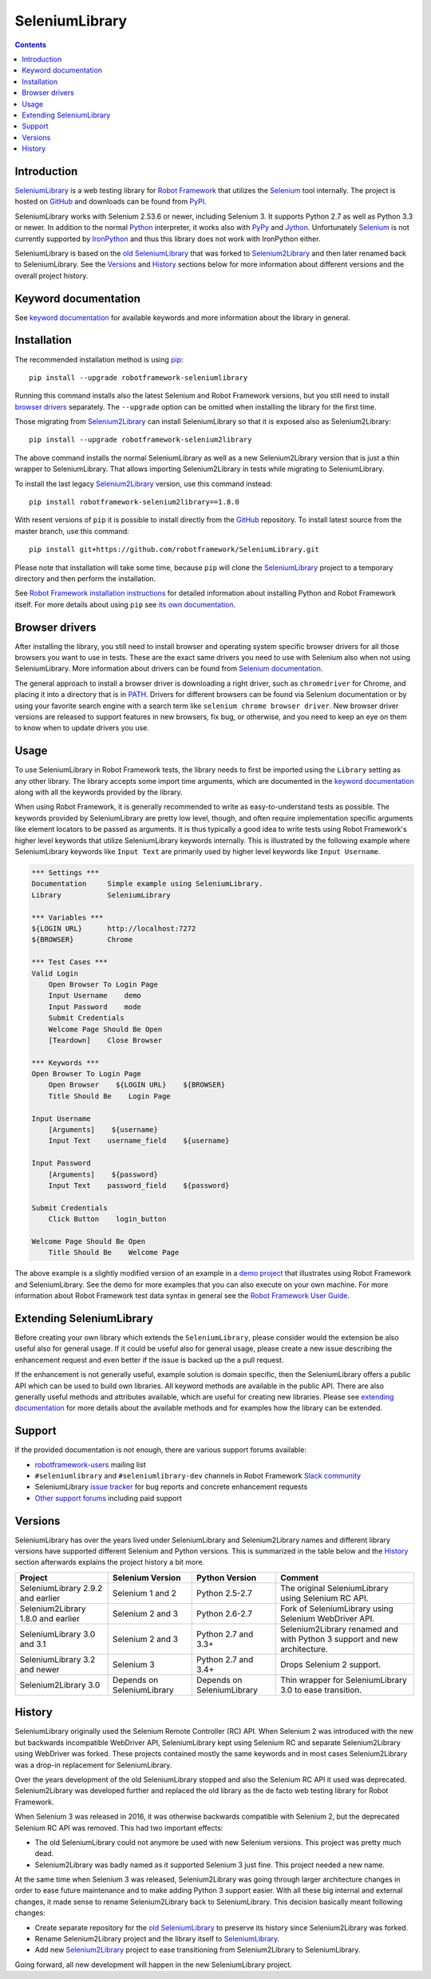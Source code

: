 SeleniumLibrary
===============

.. contents::

Introduction
------------

SeleniumLibrary_ is a web testing library for `Robot Framework`_ that
utilizes the Selenium_ tool internally. The project is hosted on GitHub_
and downloads can be found from PyPI_.

SeleniumLibrary works with Selenium 2.53.6 or newer, including Selenium 3.
It supports Python 2.7 as well as Python 3.3 or newer. In addition to the
normal Python_ interpreter, it works also with PyPy_ and Jython_. Unfortunately
Selenium_ is not currently supported by IronPython_ and thus this library
does not work with IronPython either.

SeleniumLibrary is based on the `old SeleniumLibrary`_ that was forked to
Selenium2Library_ and then later renamed back to SeleniumLibrary.
See the Versions_ and History_ sections below for more information about
different versions and the overall project history.

.. image:: https://img.shields.io/pypi/v/robotframework-seleniumlibrary.svg?label=version
   :target: https://pypi.python.org/pypi/robotframework-seleniumlibrary

.. image:: https://img.shields.io/pypi/l/robotframework-seleniumlibrary.svg
   :target: http://www.apache.org/licenses/LICENSE-2.0

.. image:: https://api.travis-ci.org/robotframework/SeleniumLibrary.png
   :target: http://travis-ci.org/robotframework/SeleniumLibrary

Keyword documentation
---------------------
See `keyword documentation`_ for available keywords and more information
about the library in general.

Installation
------------

The recommended installation method is using pip_::

    pip install --upgrade robotframework-seleniumlibrary

Running this command installs also the latest Selenium and Robot Framework
versions, but you still need to install `browser drivers`_ separately.
The ``--upgrade`` option can be omitted when installing the library for the
first time.

Those migrating from Selenium2Library_ can install SeleniumLibrary so that
it is exposed also as Selenium2Library::

    pip install --upgrade robotframework-selenium2library

The above command installs the normal SeleniumLibrary as well as a new
Selenium2Library version that is just a thin wrapper to SeleniumLibrary.
That allows importing Selenium2Library in tests while migrating to
SeleniumLibrary.

To install the last legacy Selenium2Library_ version, use this command instead::

    pip install robotframework-selenium2library==1.8.0

With resent versions of ``pip`` it is possible to install directly from the
GitHub_ repository. To install latest source from the master branch, use
this command::

    pip install git+https://github.com/robotframework/SeleniumLibrary.git

Please note that installation will take some time, because ``pip`` will
clone the SeleniumLibrary_ project to a temporary directory and then
perform the installation.

See `Robot Framework installation instructions`_ for detailed information
about installing Python and Robot Framework itself. For more details about
using ``pip`` see `its own documentation <pip_>`__.

Browser drivers
---------------

After installing the library, you still need to install browser and
operating system specific browser drivers for all those browsers you
want to use in tests. These are the exact same drivers you need to use with
Selenium also when not using SeleniumLibrary. More information about
drivers can be found from `Selenium documentation`__.

The general approach to install a browser driver is downloading a right
driver, such as ``chromedriver`` for Chrome, and placing it into
a directory that is in PATH__. Drivers for different browsers
can be found via Selenium documentation or by using your favorite
search engine with a search term like ``selenium chrome browser driver``.
New browser driver versions are released to support features in
new browsers, fix bug, or otherwise, and you need to keep an eye on them
to know when to update drivers you use.

__ https://seleniumhq.github.io/selenium/docs/api/py/index.html#drivers
__ https://en.wikipedia.org/wiki/PATH_(variable)

Usage
-----

To use SeleniumLibrary in Robot Framework tests, the library needs to
first be imported using the ``Library`` setting as any other library.
The library accepts some import time arguments, which are documented
in the `keyword documentation`_ along with all the keywords provided
by the library.

When using Robot Framework, it is generally recommended to write as
easy-to-understand tests as possible. The keywords provided by
SeleniumLibrary are pretty low level, though, and often require
implementation specific arguments like element locators to be passed
as arguments. It is thus typically a good idea to write tests using
Robot Framework's higher level keywords that utilize SeleniumLibrary
keywords internally. This is illustrated by the following example
where SeleniumLibrary keywords like ``Input Text`` are primarily
used by higher level keywords like ``Input Username``.

.. code:: robotframework

    *** Settings ***
    Documentation     Simple example using SeleniumLibrary.
    Library           SeleniumLibrary

    *** Variables ***
    ${LOGIN URL}      http://localhost:7272
    ${BROWSER}        Chrome

    *** Test Cases ***
    Valid Login
        Open Browser To Login Page
        Input Username    demo
        Input Password    mode
        Submit Credentials
        Welcome Page Should Be Open
        [Teardown]    Close Browser

    *** Keywords ***
    Open Browser To Login Page
        Open Browser    ${LOGIN URL}    ${BROWSER}
        Title Should Be    Login Page

    Input Username
        [Arguments]    ${username}
        Input Text    username_field    ${username}

    Input Password
        [Arguments]    ${password}
        Input Text    password_field    ${password}

    Submit Credentials
        Click Button    login_button

    Welcome Page Should Be Open
        Title Should Be    Welcome Page


The above example is a slightly modified version of an example in a
`demo project`_ that illustrates using Robot Framework and SeleniumLibrary.
See the demo for more examples that you can also execute on your own
machine. For more information about Robot Framework test data syntax in
general see the `Robot Framework User Guide`_.

Extending SeleniumLibrary
-------------------------
Before creating your own library which extends the ``SeleniumLibrary``, please consider would
the extension be also useful also for general usage. If it could be useful also for general
usage, please create a new issue describing the enhancement request and even better if the
issue is backed up the a pull request.

If the enhancement is not generally useful, example solution is domain specific, then the
SeleniumLibrary offers a public API which can be used to build own libraries. All keyword
methods are available in the public API. There are also generally useful methods and attributes
available, which are useful for creating new libraries. Please see `extending documentation`_
for more details about the available methods and for examples how the library can be extended.

Support
-------

If the provided documentation is not enough, there are various support forums
available:

- `robotframework-users`_ mailing list
- ``#seleniumlibrary`` and ``#seleniumlibrary-dev`` channels in
  Robot Framework `Slack community`_
- SeleniumLibrary `issue tracker`_ for bug reports and concrete enhancement
  requests
- `Other support forums`_ including paid support

Versions
--------

SeleniumLibrary has over the years lived under SeleniumLibrary and
Selenium2Library names and different library versions have supported
different Selenium and Python versions. This is summarized in the table
below and the History_ section afterwards explains the project history
a bit more.

==================================  ==========================  ==========================  ===============
             Project                     Selenium Version             Python Version         Comment
==================================  ==========================  ==========================  ===============
SeleniumLibrary 2.9.2 and earlier   Selenium 1 and 2            Python 2.5-2.7              The original SeleniumLibrary using Selenium RC API.
Selenium2Library 1.8.0 and earlier  Selenium 2 and 3            Python 2.6-2.7              Fork of SeleniumLibrary using Selenium WebDriver API.
SeleniumLibrary 3.0 and 3.1         Selenium 2 and 3            Python 2.7 and 3.3+         Selenium2Library renamed and with Python 3 support and new architecture.
SeleniumLibrary 3.2 and newer       Selenium 3                  Python 2.7 and 3.4+         Drops Selenium 2 support.
Selenium2Library 3.0                Depends on SeleniumLibrary  Depends on SeleniumLibrary  Thin wrapper for SeleniumLibrary 3.0 to ease transition.
==================================  ==========================  ==========================  ===============

History
-------

SeleniumLibrary originally used the Selenium Remote Controller (RC) API.
When Selenium 2 was introduced with the new but backwards incompatible
WebDriver API, SeleniumLibrary kept using Selenium RC and separate
Selenium2Library using WebDriver was forked. These projects contained
mostly the same keywords and in most cases Selenium2Library was a drop-in
replacement for SeleniumLibrary.

Over the years development of the old SeleniumLibrary stopped and also
the Selenium RC API it used was deprecated. Selenium2Library was developed
further and replaced the old library as the de facto web testing library
for Robot Framework.

When Selenium 3 was released in 2016, it was otherwise backwards compatible
with Selenium 2, but the deprecated Selenium RC API was removed. This had two
important effects:

- The old SeleniumLibrary could not anymore be used with new Selenium versions.
  This project was pretty much dead.
- Selenium2Library was badly named as it supported Selenium 3 just fine.
  This project needed a new name.

At the same time when Selenium 3 was released, Selenium2Library was going
through larger architecture changes in order to ease future maintenance and
to make adding Python 3 support easier. With all these big internal and
external changes, it made sense to rename Selenium2Library back to
SeleniumLibrary. This decision basically meant following changes:

- Create separate repository for the `old SeleniumLibrary`_ to preserve
  its history since Selenium2Library was forked.
- Rename Selenium2Library project and the library itself to SeleniumLibrary_.
- Add new Selenium2Library_ project to ease transitioning from Selenium2Library
  to SeleniumLibrary.

Going forward, all new development will happen in the new SeleniumLibrary
project.

.. _Robot Framework: http://robotframework.org
.. _Selenium: http://seleniumhq.org
.. _SeleniumLibrary: https://github.com/robotframework/SeleniumLibrary
.. _Selenium2Library: https://github.com/robotframework/Selenium2Library
.. _Old SeleniumLibrary: https://github.com/robotframework/OldSeleniumLibrary
.. _pip: http://pip-installer.org
.. _PyPI: https://pypi.python.org/pypi/robotframework-seleniumlibrary
.. _GitHub: https://github.com/robotframework/SeleniumLibrary
.. _Keyword Documentation: http://robotframework.org/SeleniumLibrary/SeleniumLibrary.html
.. _Python: http://python.org
.. _PyPy: http://pypy.org
.. _Jython: http://jython.org
.. _IronPython: http://ironpython.net
.. _demo project: https://bitbucket.org/robotframework/webdemo
.. _Robot Framework User Guide: http://robotframework.org/robotframework/latest/RobotFrameworkUserGuide.html
.. _Robot Framework installation instructions: https://github.com/robotframework/robotframework/blob/master/INSTALL.rst
.. _robotframework-users: http://groups.google.com/group/robotframework-users
.. _extending documentation: https://github.com/robotframework/SeleniumLibrary/blob/master/docs/extending/EXTENDING_SELENIUMLIBRARY.rst
.. _Slack community: https://robotframework-slack-invite.herokuapp.com
.. _issue tracker: https://github.com/robotframework/SeleniumLibrary/issues
.. _Other support forums: http://robotframework.org/#support

